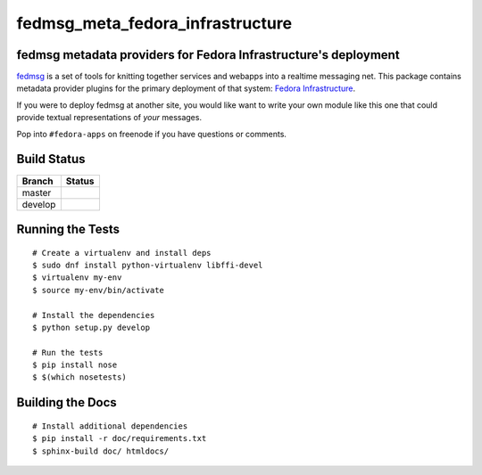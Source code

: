 fedmsg_meta_fedora_infrastructure
=================================

.. split here

fedmsg metadata providers for Fedora Infrastructure's deployment
----------------------------------------------------------------

`fedmsg <http://fedmsg.com>`_ is a set of tools for knitting together services
and webapps into a realtime messaging net.  This package contains metadata
provider plugins for the primary deployment of that system:  `Fedora
Infrastructure <https://fedoraproject.org/wiki/Infrastructure>`_.

If you were to deploy fedmsg at another site, you would like want to write your
own module like this one that could provide textual representations of *your*
messages.

Pop into ``#fedora-apps`` on freenode if you have questions or comments.

Build Status
------------

.. |master| image:: https://secure.travis-ci.org/ralphbean/fedmsg_meta_fedora_infrastructure.png?branch=master
   :alt: Build Status - master branch
   :target: http://travis-ci.org/#!/ralphbean/fedmsg_meta_fedora_infrastructure

.. |develop| image:: https://secure.travis-ci.org/ralphbean/fedmsg_meta_fedora_infrastructure.png?branch=develop
   :alt: Build Status - develop branch
   :target: http://travis-ci.org/#!/ralphbean/fedmsg_meta_fedora_infrastructure

+----------+-----------+
| Branch   | Status    |
+==========+===========+
| master   | |master|  |
+----------+-----------+
| develop  | |develop| |
+----------+-----------+

Running the Tests
-----------------

::

    # Create a virtualenv and install deps
    $ sudo dnf install python-virtualenv libffi-devel
    $ virtualenv my-env
    $ source my-env/bin/activate

    # Install the dependencies
    $ python setup.py develop

    # Run the tests
    $ pip install nose
    $ $(which nosetests)

Building the Docs
-----------------

::

    # Install additional dependencies
    $ pip install -r doc/requirements.txt
    $ sphinx-build doc/ htmldocs/
